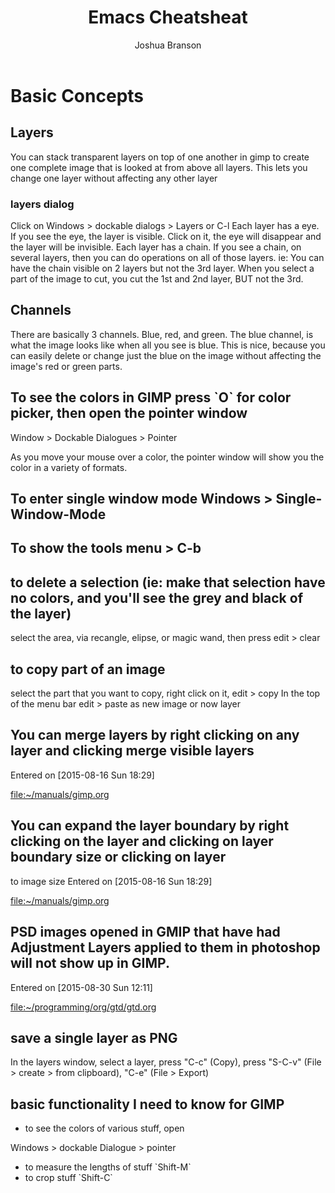 #+TITLE:Emacs Cheatsheat
#+AUTHOR: Joshua Branson
#+OPTIONS: H:10
* Basic Concepts
** Layers
You can stack transparent layers on top of one another in gimp to create one complete image that is looked at from above all layers.
   This lets you change one layer without affecting any other layer
*** layers dialog
    Click on Windows > dockable dialogs > Layers or C-l
    Each layer has a eye. If you see the eye, the layer is visible. Click on it, the eye will disappear and the layer will be invisible.
    Each layer has a chain. If you see a chain, on several layers, then you can do operations on all of those layers. ie:
    You can have the chain visible on 2 layers but not the 3rd layer. When you select a part of the image to cut, you cut the 1st and
    2nd layer, BUT not the 3rd.
** Channels
   There are basically 3 channels.  Blue, red, and green.  The blue channel, is what the image looks like when all you see is blue.
   This is nice, because you can easily delete or change just the blue on the image without affecting the image's red or green parts.
** To see the colors in GIMP press `O` for color picker, then open the pointer window

Window > Dockable Dialogues > Pointer

As you move your mouse over a color, the pointer window will show you the color in a variety of formats.
** To enter single window mode Windows > Single-Window-Mode
** To show the tools menu > C-b
** to delete a selection (ie: make that selection have no colors, and you'll see the grey and black of the layer)
select the area, via recangle, elipse, or magic wand, then press edit > clear
** to copy part of an image
  select the part that you want to copy, right click on it, edit > copy
  In the top of the menu bar edit > paste as new image or now layer
** You can merge layers by right clicking on any layer and clicking merge visible layers
 Entered on [2015-08-16 Sun 18:29]

   [[file:~/manuals/gimp.org]]
** You can expand the layer boundary by right clicking on the layer and clicking on layer boundary size or clicking on layer
to image size
 Entered on [2015-08-16 Sun 18:29]

   [[file:~/manuals/gimp.org]]
** PSD images opened in GMIP that have had Adjustment Layers applied to them in photoshop will not show up in GIMP.
 Entered on [2015-08-30 Sun 12:11]

   [[file:~/programming/org/gtd/gtd.org]]

** save a single layer as PNG
In the layers window, select a layer, press "C-c" (Copy), press "S-C-v" (File > create > from clipboard), "C-e" (File > Export)
** basic functionality I need to know for GIMP
    - to see the colors of various stuff, open
    Windows > dockable Dialogue > pointer

    - to measure the lengths of stuff `Shift-M`
    - to crop stuff `Shift-C`
